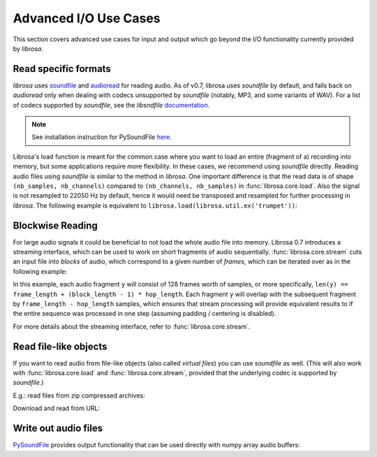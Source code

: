 .. _ioformats:

Advanced I/O Use Cases
^^^^^^^^^^^^^^^^^^^^^^

This section covers advanced use cases for input and output which go beyond the I/O
functionality currently provided by *librosa*.

Read specific formats
---------------------

*librosa* uses `soundfile <https://github.com/bastibe/PySoundFile>`_ and `audioread <https://github.com/sampsyo/audioread>`_ for reading audio.
As of v0.7, librosa uses `soundfile` by default, and falls back on `audioread` only when dealing with codecs unsupported by `soundfile` (notably, MP3, and some variants of WAV).
For a list of codecs supported by `soundfile`, see the *libsndfile* `documentation <http://www.mega-nerd.com/libsndfile/>`_.

.. note:: See installation instruction for PySoundFile `here <http://pysoundfile.readthedocs.io>`_.

Librosa's load function is meant for the common case where you want to load an entire (fragment of a) recording into memory, but some applications require more flexibility.
In these cases, we recommend using `soundfile` directly.
Reading audio files using `soundfile` is similar to the method in *librosa*. One important difference is that the read data is of shape ``(nb_samples, nb_channels)`` compared to ``(nb_channels, nb_samples)`` in :func:`librosa.core.load`. Also the signal is not resampled to 22050 Hz by default, hence it would need be transposed and resampled for further processing in *librosa*. The following example is equivalent to ``librosa.load(librosa.util.ex('trumpet'))``:

.. code-block:: python
    :linenos:

    import librosa
    import soundfile as sf

    # Get example audio file
    filename = librosa.ex('trumpet')

    data, samplerate = sf.read(filename, dtype='float32')
    data = data.T
    data_22k = librosa.resample(data, samplerate, 22050)


Blockwise Reading
-----------------

For large audio signals it could be beneficial to not load the whole audio file
into memory.  Librosa 0.7 introduces a streaming interface, which can be used to
work on short fragments of audio sequentially.  :func:`librosa.core.stream` cuts an input
file into *blocks* of audio, which correspond to a given number of *frames*,
which can be iterated over as in the following example:


.. code-block:: python
   :linenos:

   import librosa

   sr = librosa.get_samplerate('/path/to/file.wav')

   # Set the frame parameters to be equivalent to the librosa defaults
   # in the file's native sampling rate
   frame_length = (2048 * sr) // 22050
   hop_length = (512 * sr) // 22050

   # Stream the data, working on 128 frames at a time
   stream = librosa.stream('path/to/file.wav',
                           block_length=128,
                           frame_length=frame_length,
                           hop_length=hop_length)

   chromas = []
   for y in stream:
      chroma_block = librosa.feature.chroma_stft(y=y, sr=sr,
                                                 n_fft=frame_length,
                                                 hop_length=hop_length,
                                                 center=False)
      chromas.append(chromas)
                                                

In this example, each audio fragment ``y`` will consist of 128 frames worth of samples,
or more specifically, ``len(y) == frame_length + (block_length - 1) * hop_length``.
Each fragment ``y`` will overlap with the subsequent fragment by ``frame_length - hop_length``
samples, which ensures that stream processing will provide equivalent results to if the entire
sequence was processed in one step (assuming padding / centering is disabled).

For more details about the streaming interface, refer to :func:`librosa.core.stream`.


Read file-like objects
----------------------

If you want to read audio from file-like objects (also called *virtual files*)
you can use `soundfile` as well.  (This will also work with :func:`librosa.core.load` and :func:`librosa.core.stream`, provided
that the underlying codec is supported by `soundfile`.)

E.g.: read files from zip compressed archives:

.. code-block:: python
    :linenos:

    import zipfile as zf
    import soundfile as sf
    import io

    with zf.ZipFile('test.zip') as myzip:
        with myzip.open('stereo_file.wav') as myfile:
            tmp = io.BytesIO(myfile.read())
            data, samplerate = sf.read(tmp)

Download and read from URL:

.. code-block:: python
    :linenos:

    import soundfile as sf
    import io

    from six.moves.urllib.request import urlopen

    url = "https://raw.githubusercontent.com/librosa/librosa/master/tests/data/test1_44100.wav"

    data, samplerate = sf.read(io.BytesIO(urlopen(url).read()))


Write out audio files
---------------------
`PySoundFile <https://pysoundfile.readthedocs.io/en/latest/>`_ provides output functionality that can be used directly with numpy array audio buffers:

.. code-block:: python
    :linenos:

    import numpy as np
    import soundfile as sf

    rate = 44100
    data = np.random.uniform(-1, 1, size=(rate * 10, 2))

    # Write out audio as 24bit PCM WAV
    sf.write('stereo_file.wav', data, samplerate, subtype='PCM_24')

    # Write out audio as 24bit Flac
    sf.write('stereo_file.flac', data, samplerate, format='flac', subtype='PCM_24')

    # Write out audio as 16bit OGG
    sf.write('stereo_file.ogg', data, samplerate, format='ogg', subtype='vorbis')

